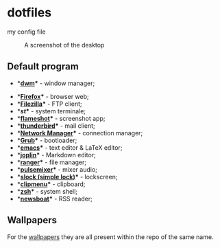 * dotfiles
my config file
#+CAPTION: A screenshot of the desktop
#+NAME:   fig:screenshot
[[https://raw.githubusercontent.com/NF02/dotfiles/master/img.png]]
** Default program
 * **[[https://dwm.suckless.org/][dwm]]** - window manager;
- **[[https://www.mozilla.org/en-US/firefox/new/][Firefox]]** - browser web;
- **[[https://filezilla-project.org/download.php?type=client][Filezilla]]** - FTP client;
- **[[st.suckless.org][st]]** - system terminale;
- **[[https://flameshot.org/#/"][flameshot]]** - screenshot app;
- **[[https://www.thunderbird.net/][thunderbird]]** - mail client;
- **[[https://wiki.gnome.org/Projects/NetworkManager][Network Manager]]** - connection manager;
- **[[https://www.gnu.org/software/grub/][Grub]]** - bootloader;
- **[[https://www.gnu.org/software/emacs/][emacs]]** - text editor & LaTeX editor;
- **[[https://joplinapp.org/][joplin]]** - Markdown editor;
- **[[https://github.com/ranger/ranger][ranger]]** - file manager;
- **[[https://github.com/GeorgeFilipkin/pulsemixer][pulsemixer]]** - mixer audio;
- **[[https://tools.suckless.org/slock/][slock (simple lock)]]** - lockscreen;
- **[[https://github.com/cdown/clipmenu][clipmenu]]** - clipboard;
- **[[https://www.zsh.org/"][zsh]]** - system shell;
- **[[https://www.newsboat.org"][newsboat]]** - RSS reader;
** Wallpapers
For the [[https://github.com/NF02/wallpaper][wallpapers]] they are all present within the repo of the same name.
